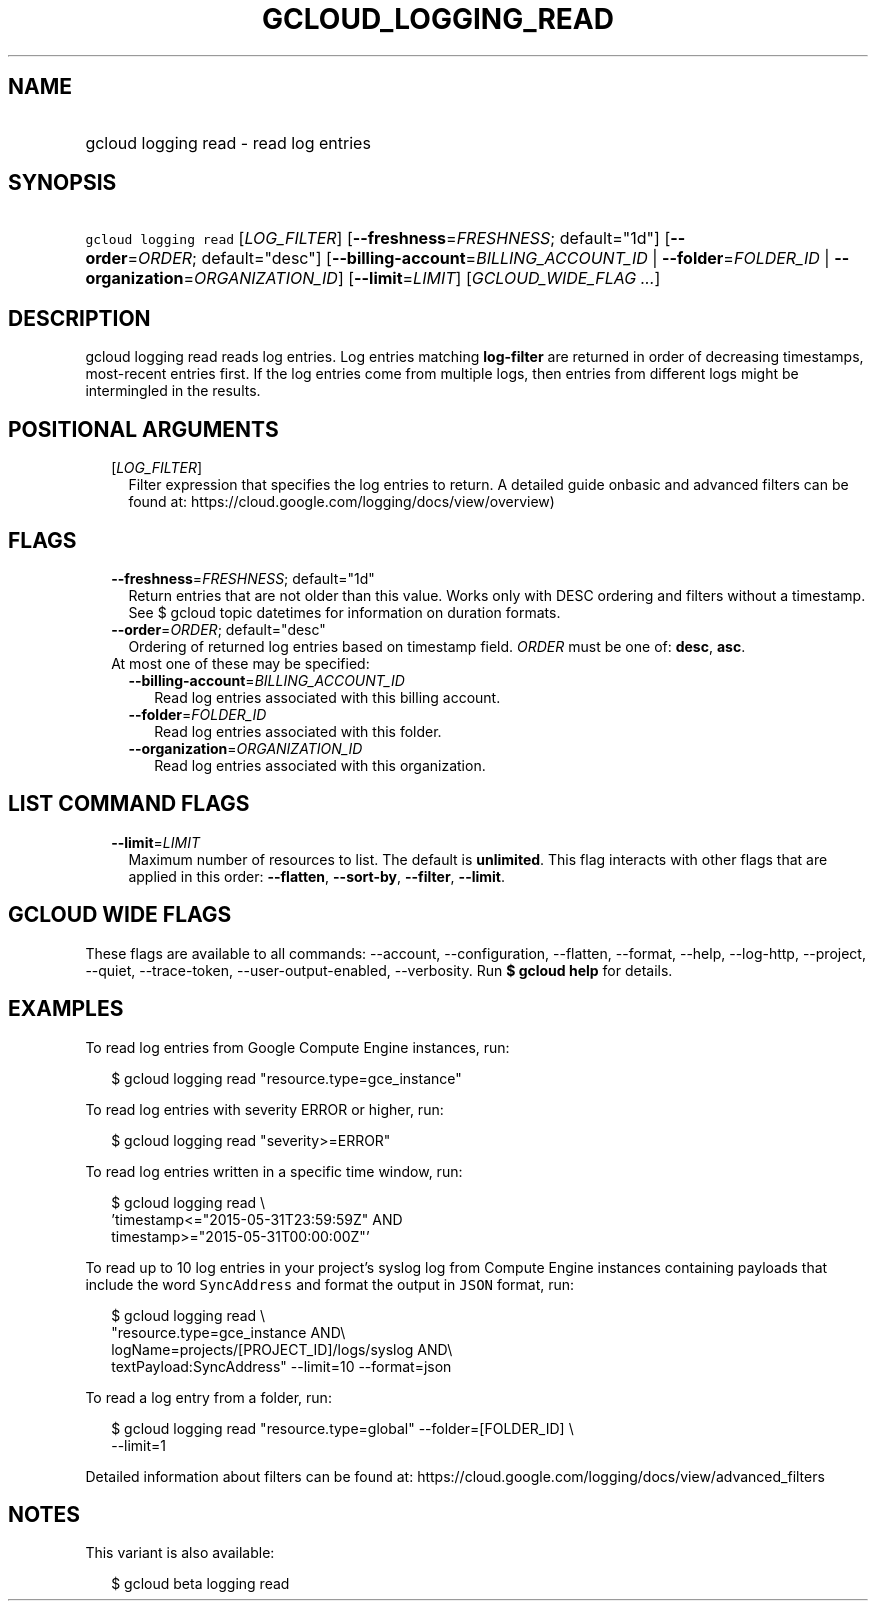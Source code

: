 
.TH "GCLOUD_LOGGING_READ" 1



.SH "NAME"
.HP
gcloud logging read \- read log entries



.SH "SYNOPSIS"
.HP
\f5gcloud logging read\fR [\fILOG_FILTER\fR] [\fB\-\-freshness\fR=\fIFRESHNESS\fR;\ default="1d"] [\fB\-\-order\fR=\fIORDER\fR;\ default="desc"] [\fB\-\-billing\-account\fR=\fIBILLING_ACCOUNT_ID\fR\ |\ \fB\-\-folder\fR=\fIFOLDER_ID\fR\ |\ \fB\-\-organization\fR=\fIORGANIZATION_ID\fR] [\fB\-\-limit\fR=\fILIMIT\fR] [\fIGCLOUD_WIDE_FLAG\ ...\fR]



.SH "DESCRIPTION"

gcloud logging read reads log entries. Log entries matching \fBlog\-filter\fR
are returned in order of decreasing timestamps, most\-recent entries first. If
the log entries come from multiple logs, then entries from different logs might
be intermingled in the results.



.SH "POSITIONAL ARGUMENTS"

.RS 2m
.TP 2m
[\fILOG_FILTER\fR]
Filter expression that specifies the log entries to return. A detailed guide
onbasic and advanced filters can be found at:
https://cloud.google.com/logging/docs/view/overview)


.RE
.sp

.SH "FLAGS"

.RS 2m
.TP 2m
\fB\-\-freshness\fR=\fIFRESHNESS\fR; default="1d"
Return entries that are not older than this value. Works only with DESC ordering
and filters without a timestamp. See $ gcloud topic datetimes for information on
duration formats.

.TP 2m
\fB\-\-order\fR=\fIORDER\fR; default="desc"
Ordering of returned log entries based on timestamp field. \fIORDER\fR must be
one of: \fBdesc\fR, \fBasc\fR.

.TP 2m

At most one of these may be specified:

.RS 2m
.TP 2m
\fB\-\-billing\-account\fR=\fIBILLING_ACCOUNT_ID\fR
Read log entries associated with this billing account.

.TP 2m
\fB\-\-folder\fR=\fIFOLDER_ID\fR
Read log entries associated with this folder.

.TP 2m
\fB\-\-organization\fR=\fIORGANIZATION_ID\fR
Read log entries associated with this organization.


.RE
.RE
.sp

.SH "LIST COMMAND FLAGS"

.RS 2m
.TP 2m
\fB\-\-limit\fR=\fILIMIT\fR
Maximum number of resources to list. The default is \fBunlimited\fR. This flag
interacts with other flags that are applied in this order: \fB\-\-flatten\fR,
\fB\-\-sort\-by\fR, \fB\-\-filter\fR, \fB\-\-limit\fR.


.RE
.sp

.SH "GCLOUD WIDE FLAGS"

These flags are available to all commands: \-\-account, \-\-configuration,
\-\-flatten, \-\-format, \-\-help, \-\-log\-http, \-\-project, \-\-quiet,
\-\-trace\-token, \-\-user\-output\-enabled, \-\-verbosity. Run \fB$ gcloud
help\fR for details.



.SH "EXAMPLES"

To read log entries from Google Compute Engine instances, run:

.RS 2m
$ gcloud logging read "resource.type=gce_instance"
.RE

To read log entries with severity ERROR or higher, run:

.RS 2m
$ gcloud logging read "severity>=ERROR"
.RE

To read log entries written in a specific time window, run:

.RS 2m
$ gcloud logging read \e
    'timestamp<="2015\-05\-31T23:59:59Z" AND
 timestamp>="2015\-05\-31T00:00:00Z"'
.RE

To read up to 10 log entries in your project's syslog log from Compute Engine
instances containing payloads that include the word \f5SyncAddress\fR and format
the output in \f5JSON\fR format, run:

.RS 2m
$ gcloud logging read \e
    "resource.type=gce_instance AND\e
 logName=projects/[PROJECT_ID]/logs/syslog AND\e
 textPayload:SyncAddress" \-\-limit=10 \-\-format=json
.RE

To read a log entry from a folder, run:

.RS 2m
$ gcloud logging read "resource.type=global" \-\-folder=[FOLDER_ID] \e
    \-\-limit=1
.RE

Detailed information about filters can be found at:
https://cloud.google.com/logging/docs/view/advanced_filters



.SH "NOTES"

This variant is also available:

.RS 2m
$ gcloud beta logging read
.RE

